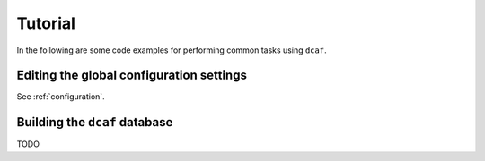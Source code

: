 ========
Tutorial
========

In the following are some code examples for performing common tasks
using ``dcaf``.

Editing the global configuration settings
=========================================

See :ref:`configuration`.

Building the ``dcaf`` database
==============================

TODO
